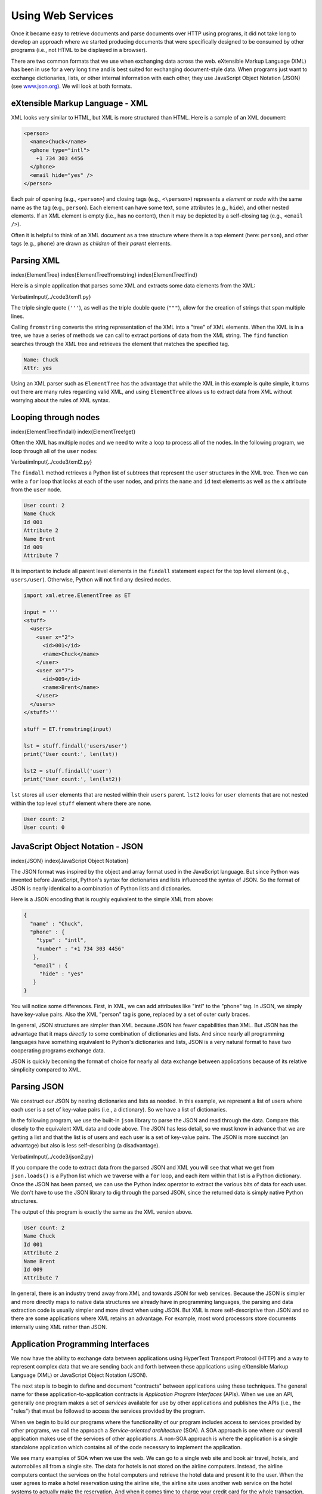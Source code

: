 .. 
Using Web Services
==================

Once it became easy to retrieve documents and parse documents over HTTP
using programs, it did not take long to develop an approach where we
started producing documents that were specifically designed to be
consumed by other programs (i.e., not HTML to be displayed in a
browser).

There are two common formats that we use when exchanging data across the
web. eXtensible Markup Language (XML) has been in use for a very
long time and is best suited for exchanging document-style data. When
programs just want to exchange dictionaries, lists, or other internal
information with each other, they use JavaScript Object Notation (JSON)
(see `www.json.org <http://www.json.org>`_\ ). We will look at both formats.

eXtensible Markup Language - XML
--------------------------------

XML looks very similar to HTML, but XML is more structured than HTML.
Here is a sample of an XML document:

.. code-block:: {.xml}

   <person>
     <name>Chuck</name>
     <phone type="intl">
       +1 734 303 4456
     </phone>
     <email hide="yes" />
   </person>


Each pair of opening (e.g., ``<person>``\ ) and closing tags
(e.g., ``<\person>``\ ) represents a *element* or *node* with the same
name as the tag (e.g., ``person``\ ). Each element can have some text,
some attributes (e.g., ``hide``\ ), and other nested elements. If an XML
element is empty (i.e., has no content), then it may be depicted by
a self-closing tag (e.g., ``<email />``\ ).

Often it is helpful to think of an XML document as a tree structure
where there is a top element (here: ``person``\ ), and other tags (e.g.,
``phone``\ ) are drawn as *children* of their *parent* elements.

.. image:: height=2.0in@../images/xml-tree
   :target: height=2.0in@../images/xml-tree
   :alt: A Tree Representation of XML



Parsing XML
-----------

\index{ElementTree}
\index{ElementTree!fromstring}
\index{ElementTree!find}

Here is a simple application that parses some XML and extracts some data
elements from the XML:

\VerbatimInput{../code3/xml1.py} 

The triple single quote (\ ``'''``\ ), as well as the triple double quote (\ ``"""``\ ), allow for the creation of strings that span multiple lines.

Calling ``fromstring`` converts the string representation of
the XML into a "tree" of XML elements. When the XML is in a tree,
we have a series of methods we can call to extract portions
of data from the XML string.  The ``find`` function searches
through the XML tree and retrieves the element that matches
the specified tag.

.. code-block::

   Name: Chuck
   Attr: yes


Using an XML parser such as ``ElementTree`` has the advantage
that while the XML in this example is quite simple, it turns out there
are many rules regarding valid XML, and using ``ElementTree``
allows us to extract data from XML without worrying about the rules of
XML syntax.

Looping through nodes
---------------------

\index{ElementTree!findall}
\index{ElementTree!get}

Often the XML has multiple nodes and we need to write a loop to process
all of the nodes. In the following program, we loop through all of the
``user`` nodes:

\VerbatimInput{../code3/xml2.py} 

The ``findall`` method retrieves a Python list of subtrees that
represent the ``user`` structures in the XML tree. Then we can
write a ``for`` loop that looks at each of the user nodes, and
prints the ``name`` and ``id`` text elements as well
as the ``x`` attribute from the ``user`` node.

.. code-block::

   User count: 2
   Name Chuck
   Id 001
   Attribute 2
   Name Brent
   Id 009
   Attribute 7


It is important to include all parent level elements in the ``findall``
statement expect for the top level element (e.g., ``users/user``\ ).
Otherwise, Python will not find any desired nodes.

.. code-block:: python

   import xml.etree.ElementTree as ET

   input = '''
   <stuff>
     <users>
       <user x="2">
         <id>001</id>
         <name>Chuck</name>
       </user>
       <user x="7">
         <id>009</id>
         <name>Brent</name>
       </user>
     </users>
   </stuff>'''

   stuff = ET.fromstring(input)

   lst = stuff.findall('users/user')
   print('User count:', len(lst))

   lst2 = stuff.findall('user')
   print('User count:', len(lst2))


``lst`` stores all ``user`` elements that are nested within their ``users``
parent. ``lst2`` looks for ``user`` elements that are not nested within
the top level ``stuff`` element where there are none.

.. code-block::

   User count: 2
   User count: 0


JavaScript Object Notation - JSON
---------------------------------

\index{JSON}
\index{JavaScript Object Notation}

The JSON format was inspired by the object and array format used in the
JavaScript language. But since Python was invented before JavaScript,
Python's syntax for dictionaries and lists influenced the syntax of
JSON. So the format of JSON is nearly identical to a combination of
Python lists and dictionaries.

Here is a JSON encoding that is roughly equivalent to the simple XML
from above:

.. code-block:: json

   {
     "name" : "Chuck",
     "phone" : {
       "type" : "intl",
       "number" : "+1 734 303 4456"
      },
      "email" : {
        "hide" : "yes"
      }
   }


You will notice some differences. First, in XML, we can add attributes
like "intl" to the "phone" tag. In JSON, we simply have key-value pairs.
Also the XML "person" tag is gone, replaced by a set of outer curly
braces.

In general, JSON structures are simpler than XML because JSON has fewer
capabilities than XML. But JSON has the advantage that it maps
*directly* to some combination of dictionaries and lists.
And since nearly all programming languages have something equivalent to
Python's dictionaries and lists, JSON is a very natural format to have
two cooperating programs exchange data.

JSON is quickly becoming the format of choice for nearly all data
exchange between applications because of its relative simplicity
compared to XML.

Parsing JSON
------------

We construct our JSON by nesting dictionaries and lists as
needed. In this example, we represent a list of users where each user is
a set of key-value pairs (i.e., a dictionary). So we have a list of
dictionaries.

In the following program, we use the built-in ``json``
library to parse the JSON and read through the data. Compare this
closely to the equivalent XML data and code above. The JSON has less
detail, so we must know in advance that we are getting a list and that
the list is of users and each user is a set of key-value pairs. The JSON
is more succinct (an advantage) but also is less self-describing (a
disadvantage).

\VerbatimInput{../code3/json2.py}

If you compare the code to extract data from the parsed JSON and XML you
will see that what we get from ``json.loads()`` is a Python
list which we traverse with a ``for`` loop, and each item
within that list is a Python dictionary. Once the JSON has been parsed,
we can use the Python index operator to extract the various bits of data
for each user. We don't have to use the JSON library to dig through the
parsed JSON, since the returned data is simply native Python structures.

The output of this program is exactly the same as the XML version above.

.. code-block::

   User count: 2
   Name Chuck
   Id 001
   Attribute 2
   Name Brent
   Id 009
   Attribute 7


In general, there is an industry trend away from XML and towards JSON
for web services. Because the JSON is simpler and more directly maps to
native data structures we already have in programming languages, the
parsing and data extraction code is usually simpler and more direct when
using JSON. But XML is more self-descriptive than JSON and so there are
some applications where XML retains an advantage. For example, most word
processors store documents internally using XML rather than JSON.

Application Programming Interfaces
----------------------------------

We now have the ability to exchange data between applications using
HyperText Transport Protocol (HTTP) and a way to represent complex data
that we are sending back and forth between these applications using
eXtensible Markup Language (XML) or JavaScript Object Notation (JSON).

The next step is to begin to define and document "contracts" between
applications using these techniques. The general name for these
application-to-application contracts is *Application Program
Interfaces* (APIs). When we use an API, generally one program
makes a set of *services* available for use by other
applications and publishes the APIs (i.e., the "rules") that must be
followed to access the services provided by the program.

When we begin to build our programs where the functionality of our
program includes access to services provided by other programs, we call
the approach a *Service-oriented architecture* (SOA). A
SOA approach is one where our overall application makes use of the
services of other applications. A non-SOA approach is where the
application is a single standalone application which contains all of the
code necessary to implement the application.

We see many examples of SOA when we use the web. We can go to a single
web site and book air travel, hotels, and automobiles all from a single
site. The data for hotels is not stored on the airline computers.
Instead, the airline computers contact the services on the hotel
computers and retrieve the hotel data and present it to the user. When
the user agrees to make a hotel reservation using the airline site, the
airline site uses another web service on the hotel systems to actually
make the reservation. And when it comes time to charge your credit card
for the whole transaction, still other computers become involved in the
process.

.. image:: height=3.0in@../images/soa
   :target: height=3.0in@../images/soa
   :alt: Service-oriented architecture



A Service-oriented architecture has many advantages, including: (1) we
always maintain only one copy of data (this is particularly important
for things like hotel reservations where we do not want to over-commit)
and (2) the owners of the data can set the rules about the use of their
data. With these advantages, an SOA system must be carefully designed to
have good performance and meet the user's needs.

When an application makes a set of services in its API available over
the web, we call these *web services*.

Security and API usage
----------------------

\index{OAuth}
\index{API!key}

It is quite common that you need an API key to make use of a
vendor's API. The general idea is that they want to know who is using
their services and how much each user is using. Perhaps they have free
and pay tiers of their services or have a policy that limits the number
of requests that a single individual can make during a particular time
period.

Sometimes once you get your API key, you simply include the key as part
of POST data or perhaps as a parameter on the URL when calling the API.

Other times, the vendor wants increased assurance of the source of the
requests and so they expect you to send cryptographically signed
messages using shared keys and secrets. A very common technology that is
used to sign requests over the Internet is called
*OAuth*. You can read more about the OAuth protocol at
`www.oauth.net <http://www.oauth.net>`_.

Thankfully there are a number of convenient
and free OAuth libraries so you can avoid writing an OAuth
implementation from scratch by reading the specification. These
libraries are of varying complexity and have varying degrees of
richness. The OAuth web site has information about various OAuth
libraries.

Glossary
--------

API
:   Application Program Interface - A contract between applications that
    defines the patterns of interaction between two application
    components.
\index{API}

ElementTree
:   A built-in Python library used to parse XML data.
\index{ElementTree}

JSON
:   JavaScript Object Notation. A format that allows for the markup of
    structured data based on the syntax of JavaScript Objects.
\index{JSON}
\index{JavaScript Object Notation}

SOA
:   Service-Oriented Architecture. When an application is made of
    components connected across a network.
\index{SOA}
\index{Service Oriented Architecture}

XML
:   eXtensible Markup Language. A format that allows for the markup of
    structured data.
\index{XML}
\index{eXtensible Markup Language}

Application 1: Google geocoding web service
-------------------------------------------

\index{Google}
\index{geocoding}
\index{web service}

Google has an excellent web service that allows us to make use of their
large database of geographic information. We can submit a geographical
search string like "Ann Arbor, MI" to their geocoding API and have
Google return its best guess as to where on a map we might find our
search string and tell us about the landmarks nearby.

The geocoding service is free but rate limited so you cannot make
unlimited use of the API in a commercial application. But if you have
some survey data where an end user has entered a location in a
free-format input box, you can use this API to clean up your data quite
nicely.

*When you are using a free API like Google's geocoding API, you
need to be respectful in your use of these resources. If too many people
abuse the service, Google might drop or significantly curtail its free
service.*

\index{rate limiting}

You can read the online documentation for this service, but it is quite
simple and you can even test it using a browser by typing the following
URL into your browser:

`http://maps.googleapis.com/maps/api/geocode/json?address=Ann+Arbor%2C+MI <http://maps.googleapis.com/maps/api/geocode/json?address=Ann+Arbor%2C+MI>`_

Make sure to unwrap the URL and remove any spaces from the URL before
pasting it into your browser.

The following is a simple application to prompt the user for a search
string, call the Google geocoding API, and extract information from the
returned JSON.

\VerbatimInput{../code3/geojson.py} 

The program takes the search string and constructs a URL with the search
string as a properly encoded parameter and then uses
``urllib`` to retrieve the text from the Google geocoding
API. Unlike a fixed web page, the data we get depends on the parameters
we send and the geographical data stored in Google's servers.

Once we retrieve the JSON data, we parse it with the
``json`` library and do a few checks to make sure that we
received good data, then extract the information that we are looking
for.

The output of the program is as follows (some of the returned JSON has
been removed):

.. code-block::

   $ python3 geojson.py
   Enter location: Ann Arbor, MI
   Retrieving http://maps.googleapis.com/maps/api/
     geocode/json?address=Ann+Arbor%2C+MI
   Retrieved 1669 characters


.. code-block:: {.json}

   {
     "status": "OK",
     "results": [
       {
         "geometry": {
           "location_type": "APPROXIMATE",
           "location": {
             "lat": 42.2808256,
             "lng": -83.7430378
           }
         },
         "address_components": [
           {
             "long_name": "Ann Arbor",
             "types": [
               "locality",
               "political"
             ],
             "short_name": "Ann Arbor"
           }
         ],
         "formatted_address": "Ann Arbor, MI, USA",
         "types": [
           "locality",
           "political"
         ]
       }
     ]
   }
   lat 42.2808256 lng -83.7430378
   Ann Arbor, MI, USA


.. code-block::

   Enter location:


You can download
`www.py4e.com/code3/geoxml.py <http://www.py4e.com/code3/geoxml.py>`_ to
explore the XML variant of the Google geocoding API.

**Exercise 1: Change either**
`\ **geojson.py** <http://www.py4e.com/code3/geojson.py>`_ **or**
`\ **geoxml.py** <http://www.py4e.com/code3/geoxml.py>`_
**to print out the two-character country code from the retrieved data.
Add error checking so your program does not traceback if the country
code is not there. Once you have it working, search for
"Atlantic Ocean" and make sure it can handle locations
that are not in any country.**

Application 2: Twitter
----------------------

As the Twitter API became increasingly valuable, Twitter went from an
open and public API to an API that required the use of OAuth signatures
on each API request. 

For this next sample program, download the files
*twurl.py*\ , *hidden.py*\ , *oauth.py*\ , and *twitter1.py* from
`www.py4e.com/code <http://www.py4e.com/code3>`_
and put them all in a folder on your computer.

To make use of these programs you will need to have a Twitter account,
and authorize your Python code as an application, set up a key, secret,
token and token secret. You will edit the file
*hidden.py* and put these four strings into the
appropriate variables in the file:

\VerbatimInput{../code3/hidden.py} 

The Twitter web service are accessed using a URL like this:

https://api.twitter.com/1.1/statuses/user_timeline.json

But once all of the security information has been added, the URL will
look more like:

.. code-block::

   https://api.twitter.com/1.1/statuses/user_timeline.json?count=2
   &oauth_version=1.0&oauth_token=101...SGI&screen_name=drchuck
   &oauth_nonce=09239679&oauth_timestamp=1380395644
   &oauth_signature=rLK...BoD&oauth_consumer_key=h7Lu...GNg
   &oauth_signature_method=HMAC-SHA1


You can read the OAuth specification if you want to know more about the
meaning of the various parameters that are added to meet the security
requirements of OAuth.

For the programs we run with Twitter, we hide all the complexity in the
files *oauth.py* and *twurl.py*. We simply
set the secrets in *hidden.py* and then send the desired
URL to the *twurl.augment()* function and the library
code adds all the necessary parameters to the URL for us.

This program retrieves the timeline for a
particular Twitter user and returns it to us in JSON format in a string.
We simply print the first 250 characters of the string:

\VerbatimInput{../code3/twitter1.py} 
\begin{trinketfiles}
../code3/twurl.py
\end{trinketfiles}

When the program runs it produces the following output:

.. code-block::

   Enter Twitter Account:drchuck
   Retrieving https://api.twitter.com/1.1/ ...
   [{"created_at":"Sat Sep 28 17:30:25 +0000 2013","
   id":384007200990982144,"id_str":"384007200990982144",
   "text":"RT @fixpert: See how the Dutch handle traffic
   intersections: http:\/\/t.co\/tIiVWtEhj4\n#brilliant",
   "source":"web","truncated":false,"in_rep
   Remaining 178

   Enter Twitter Account:fixpert
   Retrieving https://api.twitter.com/1.1/ ...
   [{"created_at":"Sat Sep 28 18:03:56 +0000 2013",
   "id":384015634108919808,"id_str":"384015634108919808",
   "text":"3 months after my freak bocce ball accident,
   my wedding ring fits again! :)\n\nhttps:\/\/t.co\/2XmHPx7kgX",
   "source":"web","truncated":false,
   Remaining 177

   Enter Twitter Account:


Along with the returned timeline data, Twitter also returns metadata
about the request in the HTTP response headers. One header in
particular, ``x-rate-limit-remaining``\ , informs us how many
more requests we can make before we will be shut off for a short time
period. You can see that our remaining retrievals drop by one each time
we make a request to the API.

In the following example, we retrieve a user's Twitter friends, parse
the returned JSON, and extract some of the information about the
friends. We also dump the JSON after parsing and "pretty-print" it with
an indent of four characters to allow us to pore through the data when
we want to extract more fields.

\VerbatimInput{../code3/twitter2.py} 
\begin{trinketfiles}
../code3/twurl.py
\end{trinketfiles}

Since the JSON becomes a set of nested Python lists and dictionaries, we
can use a combination of the index operation and ``for`` loops
to wander through the returned data structures with very little Python
code.

The output of the program looks as follows (some of the data items are
shortened to fit on the page):

.. code-block::

   Enter Twitter Account:drchuck
   Retrieving https://api.twitter.com/1.1/friends ...
   Remaining 14


.. code-block:: {.json}

   {
     "next_cursor": 1444171224491980205,
     "users": [
       {
         "id": 662433,
         "followers_count": 28725,
         "status": {
           "text": "@jazzychad I just bought one .__.",
           "created_at": "Fri Sep 20 08:36:34 +0000 2013",
           "retweeted": false,
         },
         "location": "San Francisco, California",
         "screen_name": "leahculver",
         "name": "Leah Culver",
       },
       {
         "id": 40426722,
         "followers_count": 2635,
         "status": {
           "text": "RT @WSJ: Big employers like Google ...",
           "created_at": "Sat Sep 28 19:36:37 +0000 2013",
         },
         "location": "Victoria Canada",
         "screen_name": "_valeriei",
         "name": "Valerie Irvine",
       }
     ],
    "next_cursor_str": "1444171224491980205"
   }


.. code-block::

   leahculver
      @jazzychad I just bought one .__.
   _valeriei
      RT @WSJ: Big employers like Google, AT&amp;T are h
   ericbollens
      RT @lukew: sneak peek: my LONG take on the good &a
   halherzog
      Learning Objects is 10. We had a cake with the LO,
   scweeker
      @DeviceLabDC love it! Now where so I get that "etc

   Enter Twitter Account:


The last bit of the output is where we see the for loop reading the five
most recent "friends" of the *@drchuck* Twitter account
and printing the most recent status for each friend. There is a great
deal more data available in the returned JSON. If you look in the output
of the program, you can also see that the "find the friends" of a
particular account has a different rate limitation than the number of
timeline queries we are allowed to run per time period.

These secure API keys allow Twitter to have solid confidence that they
know who is using their API and data and at what level. The
rate-limiting approach allows us to do simple, personal data retrievals
but does not allow us to build a product that pulls data from their API
millions of times per day.
